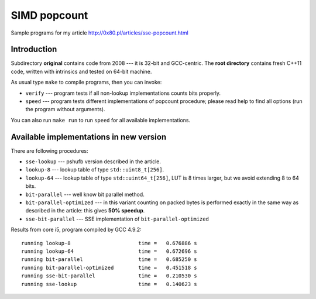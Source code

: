 ========================================================================
                           SIMD popcount
========================================================================

Sample programs for my article http://0x80.pl/articles/sse-popcount.html

Introduction
------------------------------------------------------------------------

Subdirectory **original** contains code from 2008 --- it is 32-bit
and GCC-centric. The **root directory** contains fresh C++11 code,
written with intrinsics and tested on 64-bit machine.

As usual type ``make`` to compile programs, then you can invoke:

* ``verify`` --- program tests if all non-lookup implementations counts
  bits properly.
* ``speed`` --- program tests different implementations of popcount
  procedure; please read help to find all options (run the program
  without arguments).

You can also run ``make run`` to run ``speed`` for all available
implementations.


Available implementations in new version
------------------------------------------------------------------------

There are following procedures:

* ``sse-lookup`` --- pshufb version described in the article.
* ``lookup-8`` --- lookup table of type ``std::uint8_t[256]``.
* ``lookup-64`` --- lookup table of type ``std::uint64_t[256]``,
  LUT is 8 times larger, but we avoid extending 8 to 64 bits.
* ``bit-parallel`` --- well know bit parallel method.
* ``bit-parallel-optimized`` --- in this variant counting
  on packed bytes is performed exactly in the same way
  as described in the article: this gives **50% speedup**.
* ``sse-bit-parallel`` --- SSE implementation of
  ``bit-parallel-optimized``


Results from core i5, program compiled by GCC 4.9.2::

    running lookup-8                      time =   0.676886 s
    running lookup-64                     time =   0.672696 s
    running bit-parallel                  time =   0.685250 s
    running bit-parallel-optimized        time =   0.451518 s
    running sse-bit-parallel              time =   0.210530 s
    running sse-lookup                    time =   0.140623 s
